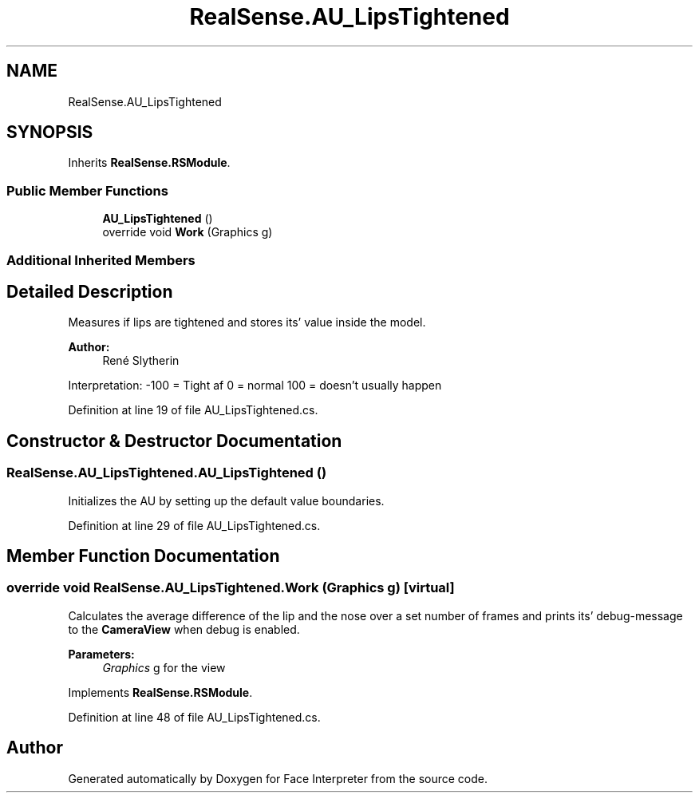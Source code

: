 .TH "RealSense.AU_LipsTightened" 3 "Fri Jul 21 2017" "Face Interpreter" \" -*- nroff -*-
.ad l
.nh
.SH NAME
RealSense.AU_LipsTightened
.SH SYNOPSIS
.br
.PP
.PP
Inherits \fBRealSense\&.RSModule\fP\&.
.SS "Public Member Functions"

.in +1c
.ti -1c
.RI "\fBAU_LipsTightened\fP ()"
.br
.ti -1c
.RI "override void \fBWork\fP (Graphics g)"
.br
.in -1c
.SS "Additional Inherited Members"
.SH "Detailed Description"
.PP 
Measures if lips are tightened and stores its' value inside the model\&. 
.PP
\fBAuthor:\fP
.RS 4
René  Slytherin
.RE
.PP
Interpretation: -100 = Tight af 0 = normal 100 = doesn't usually happen 
.PP
Definition at line 19 of file AU_LipsTightened\&.cs\&.
.SH "Constructor & Destructor Documentation"
.PP 
.SS "RealSense\&.AU_LipsTightened\&.AU_LipsTightened ()"
Initializes the AU by setting up the default value boundaries\&. 
.PP
Definition at line 29 of file AU_LipsTightened\&.cs\&.
.SH "Member Function Documentation"
.PP 
.SS "override void RealSense\&.AU_LipsTightened\&.Work (Graphics g)\fC [virtual]\fP"
Calculates the average difference of the lip and the nose over a set number of frames and prints its' debug-message to the \fBCameraView\fP when debug is enabled\&. 
.PP
\fBParameters:\fP
.RS 4
\fIGraphics\fP g for the view 
.RE
.PP

.PP
Implements \fBRealSense\&.RSModule\fP\&.
.PP
Definition at line 48 of file AU_LipsTightened\&.cs\&.

.SH "Author"
.PP 
Generated automatically by Doxygen for Face Interpreter from the source code\&.

